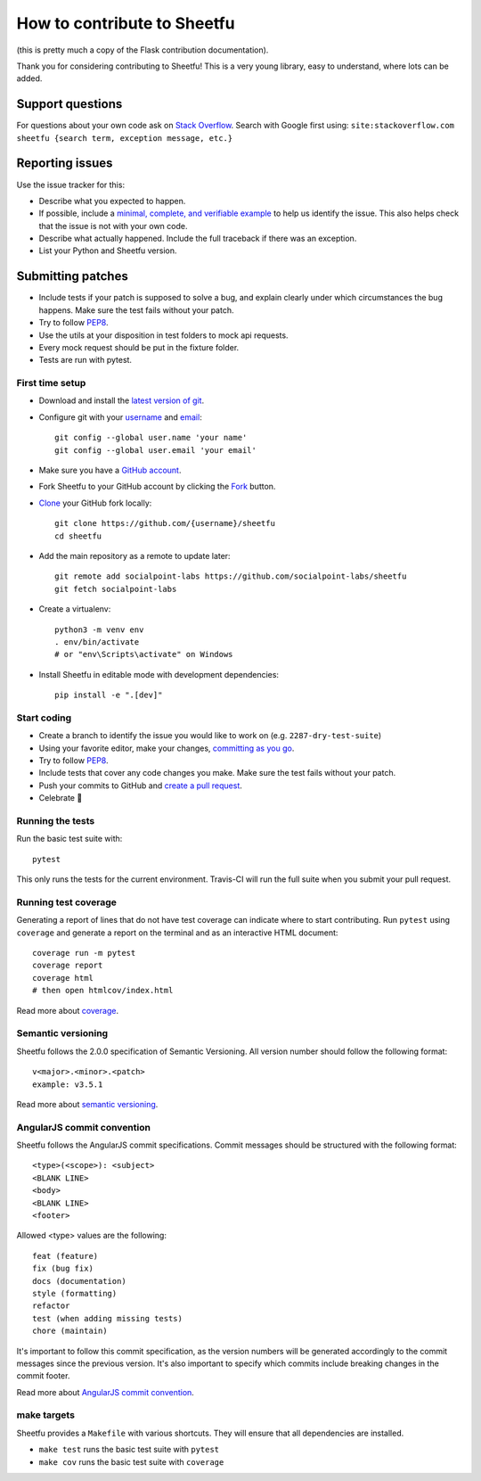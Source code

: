 How to contribute to Sheetfu
============================

(this is pretty much a copy of the Flask contribution documentation).

Thank you for considering contributing to Sheetfu! This is a very young library,
easy to understand, where lots can be added.


Support questions
-----------------

For questions about your own code ask on `Stack Overflow`_. Search with
Google first using:
``site:stackoverflow.com sheetfu {search term, exception message, etc.}``

.. _Stack Overflow: https://stackoverflow.com/questions/tagged/sheetfu?sort=linked


Reporting issues
----------------

Use the issue tracker for this:

- Describe what you expected to happen.
- If possible, include a `minimal, complete, and verifiable example`_ to help
  us identify the issue. This also helps check that the issue is not with your
  own code.
- Describe what actually happened. Include the full traceback if there was an
  exception.
- List your Python and Sheetfu version.

.. _minimal, complete, and verifiable example: https://stackoverflow.com/help/mcve

Submitting patches
------------------

- Include tests if your patch is supposed to solve a bug, and explain
  clearly under which circumstances the bug happens. Make sure the test fails
  without your patch.
- Try to follow `PEP8`_.
- Use the utils at your disposition in test folders to mock api requests.
- Every mock request should be put in the fixture folder.
- Tests are run with pytest.

First time setup
~~~~~~~~~~~~~~~~

- Download and install the `latest version of git`_.
- Configure git with your `username`_ and `email`_::

        git config --global user.name 'your name'
        git config --global user.email 'your email'

- Make sure you have a `GitHub account`_.
- Fork Sheetfu to your GitHub account by clicking the `Fork`_ button.
- `Clone`_ your GitHub fork locally::

        git clone https://github.com/{username}/sheetfu
        cd sheetfu

- Add the main repository as a remote to update later::

        git remote add socialpoint-labs https://github.com/socialpoint-labs/sheetfu
        git fetch socialpoint-labs

- Create a virtualenv::

        python3 -m venv env
        . env/bin/activate
        # or "env\Scripts\activate" on Windows

- Install Sheetfu in editable mode with development dependencies::

        pip install -e ".[dev]"

.. _GitHub account: https://github.com/join
.. _latest version of git: https://git-scm.com/downloads
.. _username: https://help.github.com/articles/setting-your-username-in-git/
.. _email: https://help.github.com/articles/setting-your-email-in-git/
.. _Fork: https://github.com/socialpoint-labs/sheetfu/fork
.. _Clone: https://help.github.com/articles/fork-a-repo/#step-2-create-a-local-clone-of-your-fork

Start coding
~~~~~~~~~~~~

- Create a branch to identify the issue you would like to work on (e.g.
  ``2287-dry-test-suite``)
- Using your favorite editor, make your changes, `committing as you go`_.
- Try to follow `PEP8`_.
- Include tests that cover any code changes you make. Make sure the test fails
  without your patch.
- Push your commits to GitHub and `create a pull request`_.
- Celebrate 🎉

.. _committing as you go: http://dont-be-afraid-to-commit.readthedocs.io/en/latest/git/commandlinegit.html#commit-your-changes
.. _PEP8: https://pep8.org/
.. _create a pull request: https://help.github.com/articles/creating-a-pull-request/


Running the tests
~~~~~~~~~~~~~~~~~

Run the basic test suite with::

    pytest

This only runs the tests for the current environment. Travis-CI will run the full
suite when you submit your pull request.


Running test coverage
~~~~~~~~~~~~~~~~~~~~~

Generating a report of lines that do not have test coverage can indicate
where to start contributing. Run ``pytest`` using ``coverage`` and generate a
report on the terminal and as an interactive HTML document::

    coverage run -m pytest
    coverage report
    coverage html
    # then open htmlcov/index.html

Read more about `coverage <https://coverage.readthedocs.io>`_.


Semantic versioning
~~~~~~~~~~~~~~~~~~~

Sheetfu follows the 2.0.0 specification of Semantic Versioning. All version number should follow the following format::

    v<major>.<minor>.<patch>
    example: v3.5.1

Read more about `semantic versioning <https://semver.org/>`_.

AngularJS commit convention
~~~~~~~~~~~~~~~~~~~~~~~~~~~

Sheetfu follows the AngularJS commit specifications. Commit messages should be structured with the following format::

    <type>(<scope>): <subject>
    <BLANK LINE>
    <body>
    <BLANK LINE>
    <footer>

Allowed <type> values are the following::

    feat (feature)
    fix (bug fix)
    docs (documentation)
    style (formatting)
    refactor
    test (when adding missing tests)
    chore (maintain)

It's important to follow this commit specification, as the version numbers will be generated accordingly to the commit messages since the previous version.
It's also important to specify which commits include breaking changes in the commit footer.


Read more about `AngularJS commit convention <https://gist.github.com/stephenparish/9941e89d80e2bc58a153/>`_.

make targets
~~~~~~~~~~~~

Sheetfu provides a ``Makefile`` with various shortcuts. They will ensure that
all dependencies are installed.

- ``make test`` runs the basic test suite with ``pytest``
- ``make cov`` runs the basic test suite with ``coverage``
